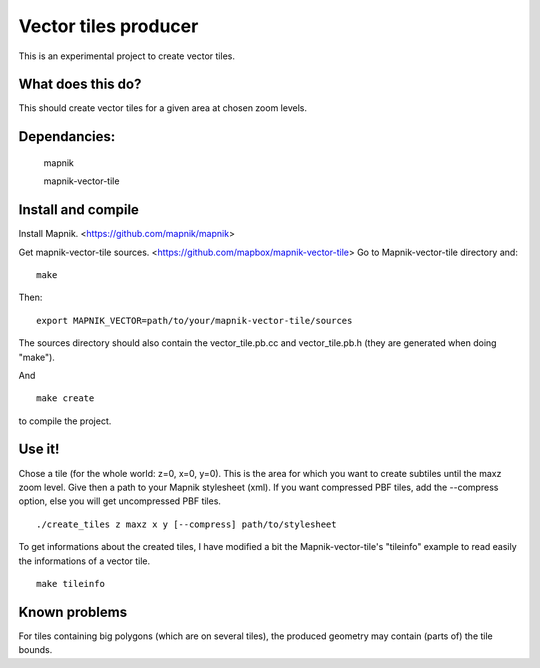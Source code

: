 Vector tiles producer
=====================


This is an experimental project to create vector tiles.


What does this do?
------------------

This should create vector tiles for a given area at chosen zoom levels.

Dependancies:
-------------

    mapnik

    mapnik-vector-tile


Install and compile
-------------------

Install Mapnik. <https://github.com/mapnik/mapnik>

Get mapnik-vector-tile sources. <https://github.com/mapbox/mapnik-vector-tile>
Go to Mapnik-vector-tile directory and:

::

    make

Then:

::

    export MAPNIK_VECTOR=path/to/your/mapnik-vector-tile/sources

The sources directory should also contain the vector_tile.pb.cc and vector_tile.pb.h (they are generated when doing "make").

And

::

    make create

to compile the project.


Use it!
-------

Chose a tile (for the whole world: z=0, x=0, y=0). This is the area for which you want to create subtiles until the maxz zoom level. Give then a path to your Mapnik stylesheet (xml). If you want compressed PBF tiles, add the --compress option, else you will get uncompressed PBF tiles. 

::

    ./create_tiles z maxz x y [--compress] path/to/stylesheet


To get informations about the created tiles, I have modified a bit the Mapnik-vector-tile's "tileinfo" example to read easily the informations of a vector tile.

::

    make tileinfo


Known problems
--------------

For tiles containing big polygons (which are on several tiles), the produced geometry may contain (parts of) the tile bounds.
